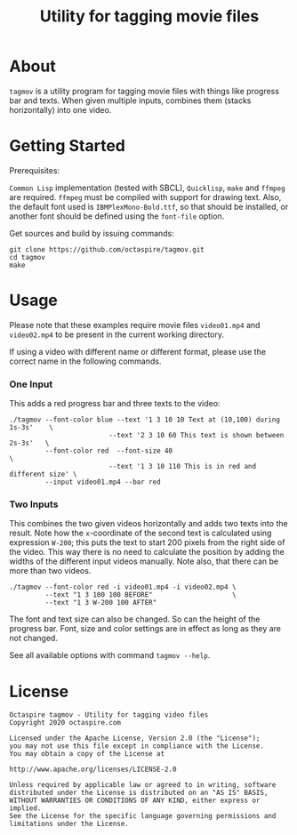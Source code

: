 #+TITLE: Utility for tagging movie files

* About

~tagmov~ is a utility program for tagging movie files
with things like progress bar and texts. When given
multiple inputs, combines them (stacks horizontally)
into one video.

* Getting Started

Prerequisites:

=Common Lisp= implementation (tested with SBCL), =Quicklisp=,
=make= and =ffmpeg= are required. =ffmpeg= must be compiled
with support for drawing text. Also, the default font used
is =IBMPlexMono-Bold.ttf=, so that should be installed, or
another font should be defined using the ~font-file~ option.

Get sources and build by issuing commands:

#+begin_src shell
git clone https://github.com/octaspire/tagmov.git
cd tagmov
make
#+end_src

* Usage

Please note that these examples require movie files
=video01.mp4= and =video02.mp4= to be present in
the current working directory.

If using a video with different name or different format,
please use the correct name in the following commands.

*** One Input

This adds a red progress bar and three texts to the video:

#+begin_src shell
./tagmov --font-color blue --text '1 3 10 10 Text at (10,100) during 1s-3s'    \
                         --text '2 3 10 60 This text is shown between 2s-3s'   \
         --font-color red  --font-size 40                                      \
                         --text '1 3 10 110 This is in red and different size' \
         --input video01.mp4 --bar red
#+end_src

*** Two Inputs

This combines the two given videos horizontally and adds two texts
into the result. Note how the ~x~-coordinate of the second text
is calculated using expression ~W-200~; this puts the text to
start 200 pixels from the right side of the video. This way
there is no need to calculate the position by adding the widths
of the different input videos manually. Note also, that there can
be more than two videos.

#+begin_src shell
./tagmov --font-color red -i video01.mp4 -i video02.mp4 \
         --text "1 3 100 100 BEFORE"                    \
         --text "1 3 W-200 100 AFTER"
#+end_src

The font and text size can also be changed. So can the
height of the progress bar. Font, size and color settings
are in effect as long as they are not changed.

See all available options with command ~tagmov --help~.

* License

#+begin_example
   Octaspire tagmov - Utility for tagging video files
   Copyright 2020 octaspire.com

   Licensed under the Apache License, Version 2.0 (the "License");
   you may not use this file except in compliance with the License.
   You may obtain a copy of the License at

   http://www.apache.org/licenses/LICENSE-2.0

   Unless required by applicable law or agreed to in writing, software
   distributed under the License is distributed on an "AS IS" BASIS,
   WITHOUT WARRANTIES OR CONDITIONS OF ANY KIND, either express or implied.
   See the License for the specific language governing permissions and
   limitations under the License.
#+end_example
